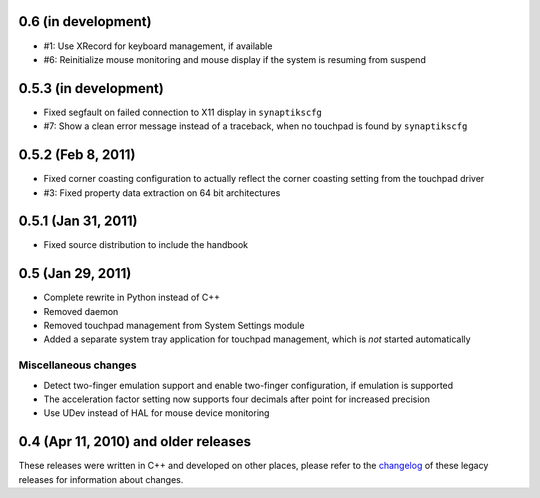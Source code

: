 0.6 (in development)
====================

- #1: Use XRecord for keyboard management, if available
- #6: Reinitialize mouse monitoring and mouse display if the system is resuming
  from suspend


0.5.3 (in development)
======================

- Fixed segfault on failed connection to X11 display in ``synaptikscfg``
- #7: Show a clean error message instead of a traceback, when no touchpad is
  found by ``synaptikscfg``


0.5.2 (Feb 8, 2011)
===================

- Fixed corner coasting configuration to actually reflect the corner coasting
  setting from the touchpad driver
- #3: Fixed property data extraction on 64 bit architectures


0.5.1 (Jan 31, 2011)
====================

- Fixed source distribution to include the handbook


0.5 (Jan 29, 2011)
==================

- Complete rewrite in Python instead of C++
- Removed daemon
- Removed touchpad management from System Settings module
- Added a separate system tray application for touchpad management, which is
  *not* started automatically

Miscellaneous changes
---------------------

- Detect two-finger emulation support and enable two-finger configuration, if
  emulation is supported
- The acceleration factor setting now supports four decimals after point for
  increased precision
- Use UDev instead of HAL for mouse device monitoring


0.4 (Apr 11, 2010) and older releases
=====================================

These releases were written in C++ and developed on other places, please refer
to the changelog_ of these legacy releases for information about changes.

.. _changelog: http://gitorious.org/synaptiks/synaptiks-website/blobs/master/changes.rst
